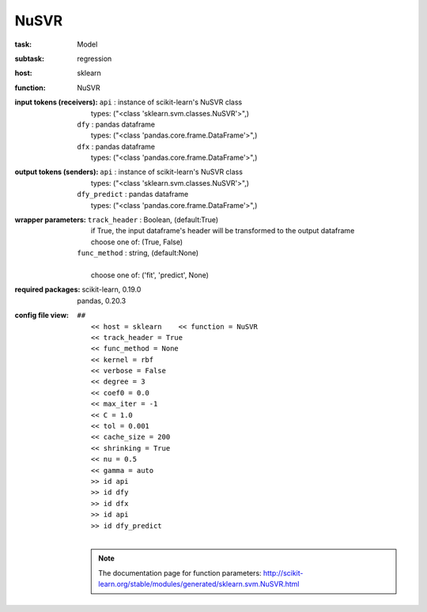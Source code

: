 .. _NuSVR:

NuSVR
======

:task:
    | Model

:subtask:
    | regression

:host:
    | sklearn

:function:
    | NuSVR

:input tokens (receivers):
    | ``api`` : instance of scikit-learn's NuSVR class
    |   types: ("<class 'sklearn.svm.classes.NuSVR'>",)
    | ``dfy`` : pandas dataframe
    |   types: ("<class 'pandas.core.frame.DataFrame'>",)
    | ``dfx`` : pandas dataframe
    |   types: ("<class 'pandas.core.frame.DataFrame'>",)

:output tokens (senders):
    | ``api`` : instance of scikit-learn's NuSVR class
    |   types: ("<class 'sklearn.svm.classes.NuSVR'>",)
    | ``dfy_predict`` : pandas dataframe
    |   types: ("<class 'pandas.core.frame.DataFrame'>",)

:wrapper parameters:
    | ``track_header`` : Boolean, (default:True)
    |   if True, the input dataframe's header will be transformed to the output dataframe
    |   choose one of: (True, False)
    | ``func_method`` : string, (default:None)
    |   
    |   choose one of: ('fit', 'predict', None)

:required packages:
    | scikit-learn, 0.19.0
    | pandas, 0.20.3

:config file view:
    | ``##``
    |   ``<< host = sklearn    << function = NuSVR``
    |   ``<< track_header = True``
    |   ``<< func_method = None``
    |   ``<< kernel = rbf``
    |   ``<< verbose = False``
    |   ``<< degree = 3``
    |   ``<< coef0 = 0.0``
    |   ``<< max_iter = -1``
    |   ``<< C = 1.0``
    |   ``<< tol = 0.001``
    |   ``<< cache_size = 200``
    |   ``<< shrinking = True``
    |   ``<< nu = 0.5``
    |   ``<< gamma = auto``
    |   ``>> id api``
    |   ``>> id dfy``
    |   ``>> id dfx``
    |   ``>> id api``
    |   ``>> id dfy_predict``
    |
    .. note:: The documentation page for function parameters: http://scikit-learn.org/stable/modules/generated/sklearn.svm.NuSVR.html
